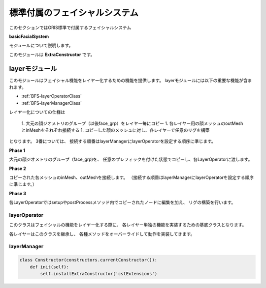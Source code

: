 ****************************************************
標準付属のフェイシャルシステム
****************************************************
このセクションではGRIS標準で付属するフェイシャルシステム

**basicFacialSystem**

モジュールについて説明します。


このモジュールは
**ExtraConstructor**
です。

.. seealso::

    ExtraConstructorについては
    :ref:`EXCST-ExtraConstructor`
    をご確認下さい。




.. _BFS-LayerModule:

layerモジュール
============================================
このモジュールはフェイシャル機能をレイヤー化するための機能を提供します。
layerモジュールには以下の重要な機能が含まれます。

- :ref:`BFS-layerOperatorClass`
- :ref:`BFS-layerManagerClass`

レイヤー化についての仕様は

 1. 大元の顔ジオメトリのグループ（以後face_grp）をレイヤー毎にコピー
 1. 各レイヤー用の顔メッシュのoutMeshとinMeshをそれぞれ接続する
 1. コピーした顔のメッシュに対し、各レイヤーで任意のリグを構築
 
となります。
3番については、
接続する順番はlayerManagerにlayerOperatorを設定する順序に準じます。

**Phase 1**

大元の顔ジオメトリのグループ（face_grp)を、
任意のプレフィックを付けた状態でコピーし、各LayerOperatorに渡します。

.. blockdiag::

    blockdiag{
        default_shape = roundedbox

        FACE[label = 'face_grp', shape='ellipse', color = '#90B0D0'];
        A[label = 'Jaw Opened Face'];
        B[label = 'Blend Shape Face'];
        C[label = 'Tweaked Face'];
        SKINNED[label = 'Skinned Face'];

        FACE -> A, B, C, SKINNED[label='copy'];
    }
    
**Phase 2**

コピーされた各メッシュのinMesh、outMeshを接続します。
（接続する順番はlayerManagerにlayerOperatorを設定する順序に準じます。）

.. blockdiag::

    blockdiag{
        default_shape = ellipse
        default_node_color = '#90B0D0'

        A[label = 'Jaw Opened Face'];
        B[label = 'Blend Shape Face'];
        C[label = 'Tweaked Face'];
        SKINNED[label = 'Skinned Face'];

        A -> B -> C -> SKINNED[label='in out'];
    }
    
    
**Phase 3**

各LayerOperatorではsetupやpostProcessメソッド内でコピーされたノードに編集を加え、
リグの構築を行います。

.. blockdiag::

    blockdiag{
        default_shape = diamond

        B[label = 'Blend Shape Face', shape='roundedbox'];
        M[label = 'Copied face_grp', shape='ellipse', color = '#90B0D0'];
        PS[label = 'Pre Setup', color = "#F0D080"];
        S[label = 'Setup', color = "#F0D080"];
        PP[label = 'PostProcess', color = "#F0D080"];

        B -> PS, S, PP;
        PS, S, PP -> M;
    }

.. _BFS-layerOperatorClass:

layerOperator
-----------------------------
このクラスはフェイシャルの機能をレイヤー化する際に、
各レイヤー単独の機能を実装するための基底クラスとなります。

各レイヤーはこのクラスを継承し、
各種メソッドをオーバーライドして動作を実装してきます。


.. _BFS-layerManagerClass:

layerManager
-----------------------------



.. code-block:: python

    class Constructor(constructors.currentConstructor()):
        def init(self):
            self.installExtraConstructor('cstExtensions')
